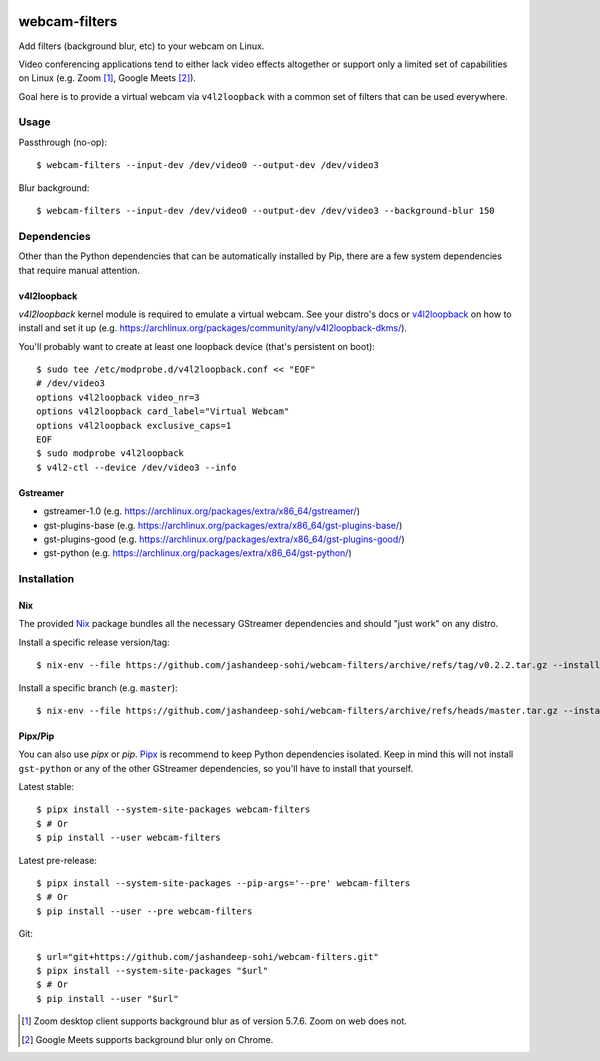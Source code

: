 |pypi-badge|

webcam-filters
==============

Add filters (background blur, etc) to your webcam on Linux.

Video conferencing applications tend to either lack video effects altogether or
support only a limited set of capabilities on Linux (e.g. Zoom [#]_, Google Meets [#]_).

Goal here is to provide a virtual webcam via ``v4l2loopback`` with a common
set of filters that can be used everywhere.

Usage
-----
Passthrough (no-op)::

  $ webcam-filters --input-dev /dev/video0 --output-dev /dev/video3

Blur background::

  $ webcam-filters --input-dev /dev/video0 --output-dev /dev/video3 --background-blur 150

Dependencies
------------
Other than the Python dependencies that can be automatically installed by Pip,
there are a few system dependencies that require manual attention.

v4l2loopback
************
`v4l2loopback` kernel module is required to emulate a virtual webcam. See your
distro's docs or v4l2loopback_ on how to install and set it up
(e.g. https://archlinux.org/packages/community/any/v4l2loopback-dkms/).

You'll probably want to create at least one loopback device (that's persistent
on boot)::

  $ sudo tee /etc/modprobe.d/v4l2loopback.conf << "EOF"
  # /dev/video3
  options v4l2loopback video_nr=3
  options v4l2loopback card_label="Virtual Webcam"
  options v4l2loopback exclusive_caps=1
  EOF
  $ sudo modprobe v4l2loopback
  $ v4l2-ctl --device /dev/video3 --info

Gstreamer
*********

- gstreamer-1.0 (e.g. https://archlinux.org/packages/extra/x86_64/gstreamer/)
- gst-plugins-base (e.g. https://archlinux.org/packages/extra/x86_64/gst-plugins-base/)
- gst-plugins-good (e.g. https://archlinux.org/packages/extra/x86_64/gst-plugins-good/)
- gst-python (e.g. https://archlinux.org/packages/extra/x86_64/gst-python/)


Installation
------------

Nix
***
The provided Nix_ package bundles all the necessary GStreamer dependencies and
should "just work" on any distro.

Install a specific release version/tag::

  $ nix-env --file https://github.com/jashandeep-sohi/webcam-filters/archive/refs/tag/v0.2.2.tar.gz --install

Install a specific branch (e.g. ``master``)::

  $ nix-env --file https://github.com/jashandeep-sohi/webcam-filters/archive/refs/heads/master.tar.gz --install


Pipx/Pip
********
You can also use `pipx` or `pip`. Pipx_ is recommend to keep Python dependencies
isolated. Keep in mind this will not install ``gst-python`` or any of the other
GStreamer dependencies, so you'll have to install that yourself.

Latest stable::

  $ pipx install --system-site-packages webcam-filters
  $ # Or
  $ pip install --user webcam-filters

Latest pre-release::

  $ pipx install --system-site-packages --pip-args='--pre' webcam-filters
  $ # Or
  $ pip install --user --pre webcam-filters

Git::

  $ url="git+https://github.com/jashandeep-sohi/webcam-filters.git"
  $ pipx install --system-site-packages "$url"
  $ # Or
  $ pip install --user "$url"


.. [#] Zoom desktop client supports background blur as of version 5.7.6. Zoom on web does not.

.. [#] Google Meets supports background blur only on Chrome.

.. _Pipx: https://github.com/pypa/pipx

.. _Nix: https://nixos.org/download.html#nix-quick-install

.. _v4l2loopback: https://github.com/umlaeute/v4l2loopback

.. |pypi-badge| image:: https://img.shields.io/pypi/v/webcam-filters
    :alt: PyPI
    :target: https://pypi.org/project/webcam-filters/
